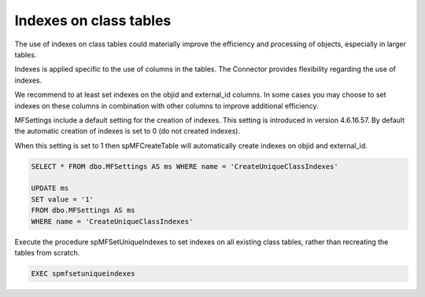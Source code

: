 
Indexes on class tables
=======================

The use of indexes on class tables could materially improve the efficiency and processing of objects, especially in larger tables.

Indexes is applied specific to the use of columns in the tables.  The Connector provides flexibility regarding the use of indexes.

We recommend to at least set indexes on the objid and external_id columns.  In some cases you may choose to set indexes on these columns in combination with other columns to improve additional efficiency.

MFSettings include a default setting for the creation of indexes. This setting is introduced in version 4.6.16.57.  By default the automatic creation of indexes is set to 0 (do not created indexes).

When this setting is set to 1 then spMFCreateTable will automatically create indexes on objid and external_id.

.. code:: sql

    SELECT * FROM dbo.MFSettings AS ms WHERE name = 'CreateUniqueClassIndexes'

    UPDATE ms
    SET value = '1'
    FROM dbo.MFSettings AS ms
    WHERE name = 'CreateUniqueClassIndexes'

Execute the procedure spMFSetUniqueIndexes to set indexes on all existing class tables, rather than recreating the tables from scratch.

.. code:: sql

    EXEC spmfsetuniqueindexes


